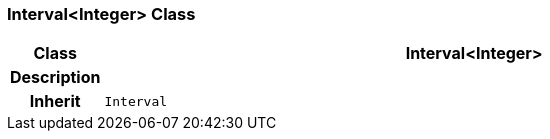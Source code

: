 === Interval<Integer> Class

[cols="^1,3,5"]
|===
h|*Class*
2+^h|*Interval<Integer>*

h|*Description*
2+a|

h|*Inherit*
2+|`Interval`

|===
